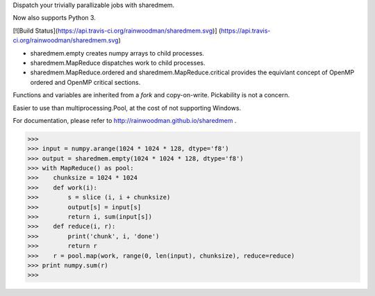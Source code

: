 Dispatch your trivially parallizable jobs with sharedmem.

Now also supports Python 3.

[![Build Status](https://api.travis-ci.org/rainwoodman/sharedmem.svg)]
(https://api.travis-ci.org/rainwoodman/sharedmem.svg)

- sharedmem.empty creates numpy arrays to child processes.

- sharedmem.MapReduce dispatches work to child processes.

- sharedmem.MapReduce.ordered and sharedmem.MapReduce.critical provides
  the equivlant concept of OpenMP ordered and OpenMP critical sections.

Functions and variables are inherited from a `fork` and copy-on-write. 
Pickability is not a concern. 

Easier to use than multiprocessing.Pool, at the cost of not supporting Windows.

For documentation, please refer to http://rainwoodman.github.io/sharedmem .

>>>
>>> input = numpy.arange(1024 * 1024 * 128, dtype='f8')
>>> output = sharedmem.empty(1024 * 1024 * 128, dtype='f8')
>>> with MapReduce() as pool:
>>>    chunksize = 1024 * 1024
>>>    def work(i):
>>>        s = slice (i, i + chunksize)
>>>        output[s] = input[s]
>>>        return i, sum(input[s])
>>>    def reduce(i, r):
>>>        print('chunk', i, 'done')
>>>        return r
>>>    r = pool.map(work, range(0, len(input), chunksize), reduce=reduce)
>>> print numpy.sum(r)
>>>


